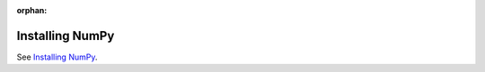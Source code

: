 :orphan:

****************
Installing NumPy
****************

See `Installing NumPy <https://numpy.org/install/>`_.
